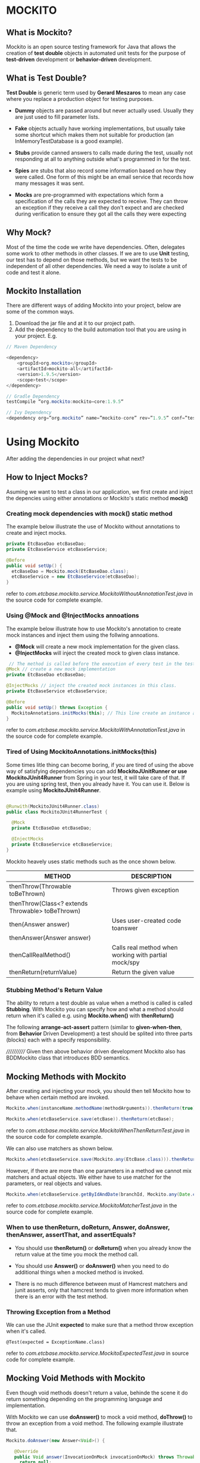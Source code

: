 * MOCKITO 
** What is Mockito? 
Mockito is an open source testing framework for Java that allows the creation of *test double*
objects in automated unit tests for the purpose of *test-driven* development or *behavior-driven* development.

** What is Test Double? 
*Test Double* is generic term used by *Gerard Meszaros* to mean any case where you replace a
production object for testing purposes.

+ *Dummy* objects are passed around but never actually used. Usually they are just used to 
  fill parameter lists.

+ *Fake* objects actually have working implementations, but usually take some shortcut which 
  makes them not suitable for production (an InMemoryTestDatabase is a good example). 

+ *Stubs* provide canned answers to calls made during the test, usually not responding 
  at all to anything outside what's programmed in for the test.

+ *Spies* are stubs that also record some information based on how they were called. One 
  form of this might be an email service that records how many messages it was sent.

+ *Mocks* are pre-programmed with expectations which form a specification of the calls 
  they are expected to receive. They can throw an exception if they receive a call they don't 
  expect and are checked during verification to ensure they got all the calls they were expecting

** Why Mock? 
Most of the time the code we write have dependencies. Often, delegates some work to other methods
in other classes. If we are to use *Unit* testing, our test has to depend on those methods, but
we want the tests to be independent of all other dependencies. We need a way to isolate a unit of code
and test it alone.

** Mockito Installation
There are different ways of adding Mockito into your project, below are some of the common ways.
1. Download the jar file and at it to our project path.
2. Add the dependency to the build automation tool that you are using in your project. E.g.

#+BEGIN_SRC java
// Maven Dependency

<dependency>
	<groupId>org.mockito</groupId>
	<artifactId>mockito-all</artifactId>
	<version>1.9.5</version>
	<scope>test</scope>
</dependency>

// Gradle Dependency
testCompile “org.mockito:mockito−core:1.9.5“

// Ivy Dependency
<dependency org=”org.mockito” name=”mockito-core” rev=”1.9.5” conf=”test->default”/>
#+END_SRC

* Using Mockito
After adding the dependencies in our project what next?

** How to Inject Mocks? 
Asuming we want to test a class in our application, we first create and 
inject the depencies using either annotations or Mockito's static method *mock()*

*** Creating mock dependencies with *mock()* static method
The example below illustrate the use of Mockito without annotations to create and 
inject mocks.

#+BEGIN_SRC java
private EtcBaseDao etcBaseDao;
private EtcBaseService etcBaseService;
    
@Before
public void setUp() {
  etcBaseDao = Mockito.mock(EtcBaseDao.class);
  etcBaseService = new EtcBaseService(etcBaseDao);
}
#+END_SRC
refer to /com.etcbase.mockito.service.MockitoWithoutAnnotationTest.java/ in the source code for complete example.

*** Using @Mock and @InjectMocks annoations
The example below illustrate how to use Mockito's annotation to create
mock instances and inject them using the follwing annoations.

+ *@Mock* will create a new mock implementation for the given class.
+ *@InjectMocks* will inject the created mock to given class instance.

#+BEGIN_SRC java
 // The method is called before the execution of every test in the test class.
@Mock // create a new mock implementation
private EtcBaseDao etcBaseDao;

@InjectMocks // inject the created mock instances in this class.
private EtcBaseService etcBaseService;

@Before
public void setUp() throws Exception {
  MockitoAnnotations.initMocks(this); // This line create an instance and insert all the mock dependencies.
}
#+END_SRC
refer to /com.etcbase.mockito.service.MockitoWithAnnotationTest.java/ in the source code for complete example.


*** Tired of Using *MockitoAnnotations.initMocks(this)*
Some times litle thing can become boring, if you are tired of using the above
way of satisfying dependencies you can add *MockitoJUnitRunner or use MockitoJUnit4Runner* from Spring
in your test, it will take care of that. If you are using spring test, then
you already have it. You can use it. Below is example using *MockitoJUnit4Runner*.

#+BEGIN_SRC java

@Runwith(MockitoJUnit4Runner.class)
public class MockitoJUnit4RunnerTest {
 
  @Mock
  private EtcBaseDao etcBaseDao;

  @InjectMocks
  private EtcBaseService etcBaseService;
}

#+END_SRC

Mockito heavely uses static methods such as the once shown below.

| METHOD                                           | DESCRIPTION                                          |
|--------------------------------------------------+------------------------------------------------------|
| thenThrow(Throwable toBeThrown)                  | Throws given exception                               |
| thenThrow(Class<? extends Throwable> toBeThrown) |                                                      |
|--------------------------------------------------+------------------------------------------------------|
| then(Answer answer)                              | Uses user-created code toanswer                      |
| thenAnswer(Answer answer)                        |                                                      |
|--------------------------------------------------+------------------------------------------------------|
| thenCallRealMethod()                             | Calls real method when working with partial mock/spy |
|--------------------------------------------------+------------------------------------------------------|
| thenReturn(returnValue)                          | Return the given value                               |


*** Stubbing Method's Return Value
The ability to return a test double as value when a method is called is called *Stubbing*.
With Mockito you can specify how and what a method should return when it's called
e.g. using *Mockito.when()* with *thenReturn()*

The following *arrange-act-assert* pattern (similar to *given-when-then*, from *Behavior* Driven Development) a
test should be splited into three parts (blocks) each with a specify responsibility.

//////////// Given then above behavior driven development Mockito also has BDDMockito class that introduces BDD semantics.

** Mocking Methods with Mockito 
After creating and injecting your mock, you should then tell Mockito how to behave when certain method are invoked.

#+BEGIN_SRC java 
Mockito.when(instanceName.methodName(methodArguments)).thenReturn(true);  // return true when the instance method is called.

Mockito.when(etcBaseService.save(etcBase)).thenReturn(etcBase);
#+END_SRC
refer to /com.etcbase.mockito.service.MockitoWhenThenReturnTest.java/ in the source code for complete example.

We can also use matchers as shown below.

#+BEGIN_SRC java 
Mockito.when(etcBaseService.save(Mockito.any(EtcBase.class))).thenReturn(etcBase);
#+END_SRC

However, if there are more than one parameters in a method we cannot mix matchers and actual objects.
We either have to use matcher for the parameters, or real objects and values.

#+BEGIN_SRC java 
Mockito.when(etcBaseService.getByIdAndDate(branchId, Mockito.any(Date.class))).thenReturn(etcBase); // this will throw exception.
#+END_SRC
refer to /com.etcbase.mockito.service.MockitoMatcherTest.java/ in the source code for complete example.

*** When to use thenReturn, doReturn, Answer, doAnswer, thenAnswer, assertThat, and assertEquals? 

+ You should use *thenReturn()* or *doReturn()* 
  when you already know the return value at the time you mock the method call.

+ You should use *Answer()* or *doAnswer()* 
  when you need to do additional things when a mocked method is invoked.

+ There is no much difference between must of Hamcrest matchers and junit asserts, only that hamcrest tends to given
  more information when there is an error with the test method.

*** Throwing Exception from a Method
We can use the JUnit *expected* to make sure that a method throw exception
when it's called.
#+BEGIN_SRC
 @Test(expected = ExceptionName.class)
#+END_SRC
refer to /com.etcbase.mockito.service.MockitoExpectedTest.java/ in source code for complete example.

** Mocking Void Methods with Mockito 
Even though void methods doesn't return a value, behinde the scene it do return something
depending on the programming language and implementation.

With Mockito we can use *doAnswer()*  to mock a void method, *doThrow()* to throw an exception 
from a void method. The following example illustrate that.

#+BEGIN_SRC java
Mockito.doAnswer(new Answer<Void>() {
			
   @Override
   public Void answer(InvocationOnMock invocationOnMock) throws Throwable {
     return null;
   }
}).when(etcBaseDao).delete(Mockito.any(Long.class));
#+END_SRC
refer to /com.etcbase.mockito.service.MockitoVoidTest.java/ in the source code for complete example.

** Using Verify with Mockito 
Apart from asserting that the return values are valid, we can also verify that a given method is called
on a given mock object during test execution, most especially when the method under test is a *Void* method.

There are two types of verify methods 

+ One that takes the mock object only and
+ The second one that takes mock object and verification mode

#+BEGIN_SRC java
Mockito.verify(theService).theMethod(...);

Mockito.verify(theService, Mockito.times(1)).theMethod(...);
#+END_SRC
refer to /com.etcbase.mockito.service.MockitoWithVerifyTest.java/ in the source code for complete example.

Verification modes
+ Mockito.times(...)
+ Mockito.atLeast(...)
+ Mockito.atMost(...)
+ Mockito.calls(...)
+ Mockito.only(...)
+ Mockito.atLeastOnce()
+ Mockito.never()

** Using ArgumentCaptor  
The argument captor allows you to capture any argument that is passed into a mock method.
*Mockito.ArgumentCaptor*

#+BEGIN_SRC java
@Captor
private ArgumentCaptor<EtcBase> etcBaseArgumentCaptor;
#+END_SRC
refer to /com.etcbase.mockito.service.MockitoArgumentCaptorTest.java/ in the source code for complete example.

** Mockito Spy 
It's not alway that we want to mock everything, sometimes we do want to interact with the
real service and verify that it was invoked, that is where Mockito spy is at your back.

When a dependency is annotated with *@Spy* Mockito will create a wrapper around the a real instance of
that object so that it can be called.

#+BEGIN_SRC java
@Spy // instead of using @Mock we use @Spy
private EtcBaseDao etcBaseDao;
#+END_SRC

** Using MockitoJUnitRunner
The Mockito MockitoJUnitRunner give you automatic validation and automatic initMocks(). 
For example, in the case of automatic validation, Mockito might not instantly report
an error when the *Mockito.when()* is used without *then or thenReturn* until when 
*Mockito.verify()* in reached. 

#+BEGIN_SRC java
@Test
public void successAutomaticValidation() {

 // Error is here but
 when(myMock.method1());
 
 // Do something here

 // Error is reported here
 verify(myMock).method2();
}
#+END_SRC

Also, as mention above. Instead of using *MockitoAnnotations.initMocks(this);* the runner gives
you automatic initMocks()



* ANY QUESTION? 
If you have any question you can send it through my email address.
*bellomodigimba@gmail.com*

